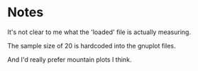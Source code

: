 * Notes
It's not clear to me what the 'loaded' file is actually measuring.

The sample size of 20 is hardcoded into the gnuplot files.

And I'd really prefer mountain plots I think.
